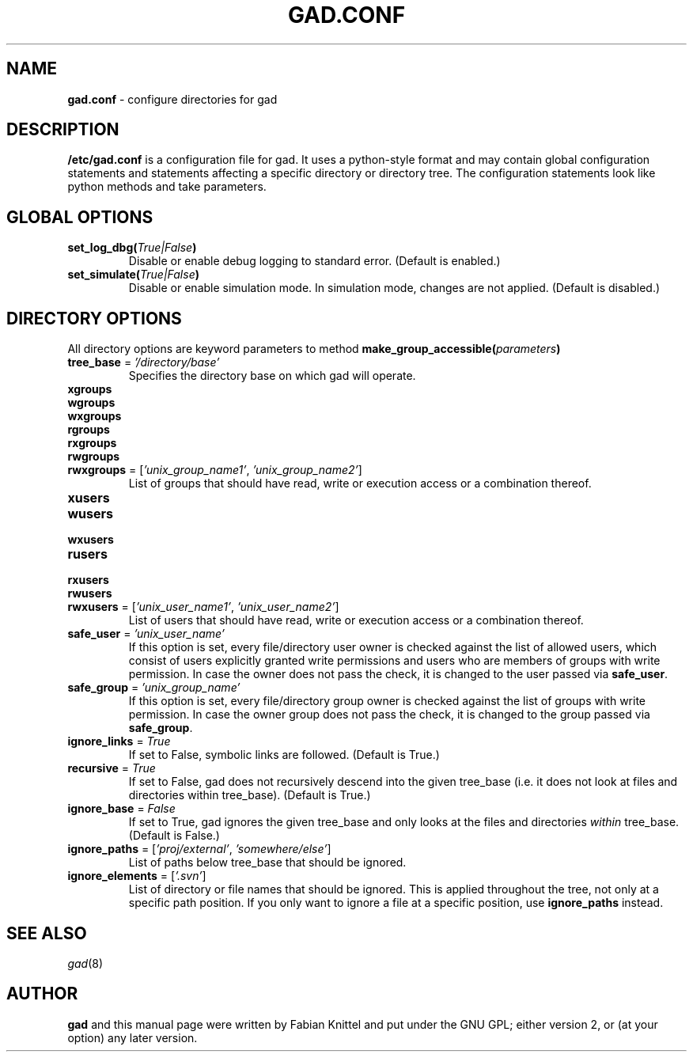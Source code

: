 .TH GAD.CONF 5 "December 05, 2008"

.SH NAME
.B gad.conf
\- configure directories for gad

.SH DESCRIPTION
\fB/etc/gad.conf\fP is a configuration file for gad. It uses a python-style
format and may contain global configuration statements and statements affecting
a specific directory or directory tree. The configuration statements look like
python methods and take parameters.

.SH GLOBAL OPTIONS
.TP
\fBset_log_dbg(\fP\fITrue|False\fP\fB)\fP
Disable or enable debug logging to standard error. (Default is enabled.)
.TP
\fBset_simulate(\fP\fITrue|False\fP\fB)\fP
Disable or enable simulation mode. In simulation mode, changes are not applied. (Default is disabled.)

.SH DIRECTORY OPTIONS
All directory options are keyword parameters to method
\fBmake_group_accessible(\fP\fIparameters\fP\fB)\fP
.TP
\fBtree_base\fP = \fI'/directory/base'\fP
Specifies the directory base on which gad will operate.
.TP
\fBxgroups\fP
.TP
\fBwgroups\fP
.TP
\fBwxgroups\fP
.TP
\fBrgroups\fP
.TP
\fBrxgroups\fP
.TP
\fBrwgroups\fP
.TP
\fBrwxgroups\fP = [\fI'unix_group_name1'\fP, \fI'unix_group_name2'\fP]
List of groups that should have read, write or execution access or a
combination thereof.
.TP
\fBxusers\fP
.TP
\fBwusers\fP
.TP
\fBwxusers\fP
.TP
\fBrusers\fP
.TP
\fBrxusers\fP
.TP
\fBrwusers\fP
.TP
\fBrwxusers\fP = [\fI'unix_user_name1'\fP, \fI'unix_user_name2'\fP]
List of users that should have read, write or execution access or a
combination thereof.
.TP
\fBsafe_user\fP = \fI'unix_user_name'\fP
If this option is set, every file/directory user owner is checked against the
list of allowed users, which consist of users explicitly granted write
permissions and users who are members of groups with write permission. In case
the owner does not pass the check, it is changed to the user passed via
\fBsafe_user\fP.
.TP
\fBsafe_group\fP = \fI'unix_group_name'\fP
If this option is set, every file/directory group owner is checked against the
list of groups with write permission. In case the owner group does not pass the
check, it is changed to the group passed via \fBsafe_group\fP.
.TP
\fBignore_links\fP = \fITrue\fP
If set to False, symbolic links are followed. (Default is True.)
.TP
\fBrecursive\fP = \fITrue\fP
If set to False, gad does not recursively descend into the given tree_base
(i.e. it does not look at files and directories within tree_base). (Default is
True.)
.TP
\fBignore_base\fP = \fIFalse\fP
If set to True, gad ignores the given tree_base and only looks at the files and directories \fIwithin\fP tree_base. (Default is False.)
.TP
\fBignore_paths\fP = [\fI'proj/external'\fP, \fI'somewhere/else'\fP]
List of paths below tree_base that should be ignored.
.TP
\fBignore_elements\fP = [\fI'.svn'\fP]
List of directory or file names that should be ignored. This is applied
throughout the tree, not only at a specific path position. If you only want
to ignore a file at a specific position, use \fBignore_paths\fP instead.

.SH SEE ALSO
\fIgad\fP(8)

.SH AUTHOR
.B gad
and this manual page were written by Fabian Knittel and put under the GNU GPL;
either version 2, or (at your option) any later version.
